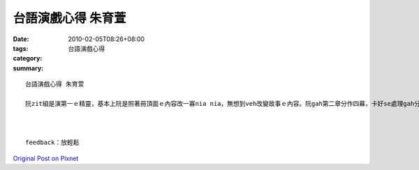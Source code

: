 台語演戲心得 朱育萱
############################

:date: 2010-02-05T08:26+08:00
:tags: 
:category: 台語演戲心得
:summary: 


:: 

  台語演戲心得 朱育萱

  阮zit組是演第一ｅ精靈，基本上阮是照著冊頂面ｅ內容改一寡nia nia，無想到veh改變故事ｅ內容。阮gah第二章分作四幕，卡好se處理gah分角。阮排演差不多三遍，但是實際表演ｅ時陣感覺vor出來。演戲真無簡單，因為你愛背台詞、愛有表情ｅ變化、gorh愛有動作，我想我無天份la ! 因為上台我diorh會挫，一緊張dior什麼攏ve記a。iah 有一個問題是我ve曉做動作，m知veh按呢演。



  feedback：放輕鬆



`Original Post on Pixnet <http://daiqi007.pixnet.net/blog/post/30356123>`_